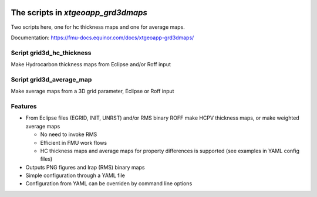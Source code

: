 .. image:: https://travis-ci.com/equinor/xtgeoapp-grd3dmaps.svg?token=6jQHz1Rt4hEEy4skfFKt&branch=master
    :target: https://travis-ci.com/equinor/xtgeoapp-grd3dmaps
.. image:: https://img.shields.io/badge/code%20style-black-000000.svg
    :target: https://github.com/psf/black

======================================
The scripts in *xtgeoapp_grd3dmaps*
======================================

Two scripts here, one for hc thickness maps and one for average maps.

Documentation: https://fmu-docs.equinor.com/docs/xtgeoapp-grd3dmaps/

Script grid3d_hc_thickness
--------------------------

Make Hydrocarbon thickness maps from Eclipse and/or Roff input

Script grid3d_average_map
-------------------------

Make average maps from a 3D grid parameter, Eclipse or Roff input

Features
--------

* From Eclipse files (EGRID, INIT, UNRST) and/or RMS binary ROFF
  make HCPV thickness maps, or make weighted average maps

  * No need to invoke RMS
  * Efficient in FMU work flows
  * HC thickness maps and average maps for property differences is
    supported (see examples in YAML config files)

* Outputs PNG figures and Irap (RMS) binary maps
* Simple configuration through a YAML file
* Configuration from YAML can be overriden by command line options
